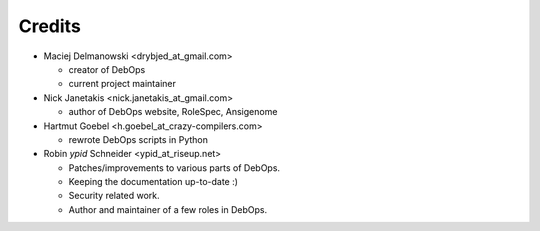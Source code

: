 Credits
=======

* Maciej Delmanowski <drybjed_at_gmail.com>

  * creator of DebOps

  * current project maintainer

* Nick Janetakis <nick.janetakis_at_gmail.com>

  * author of DebOps website, RoleSpec, Ansigenome

* Hartmut Goebel <h.goebel_at_crazy-compilers.com>

  * rewrote DebOps scripts in Python

* Robin `ypid` Schneider <ypid_at_riseup.net>

  * Patches/improvements to various parts of DebOps.
  * Keeping the documentation up-to-date :)
  * Security related work.
  * Author and maintainer of a few roles in DebOps.
